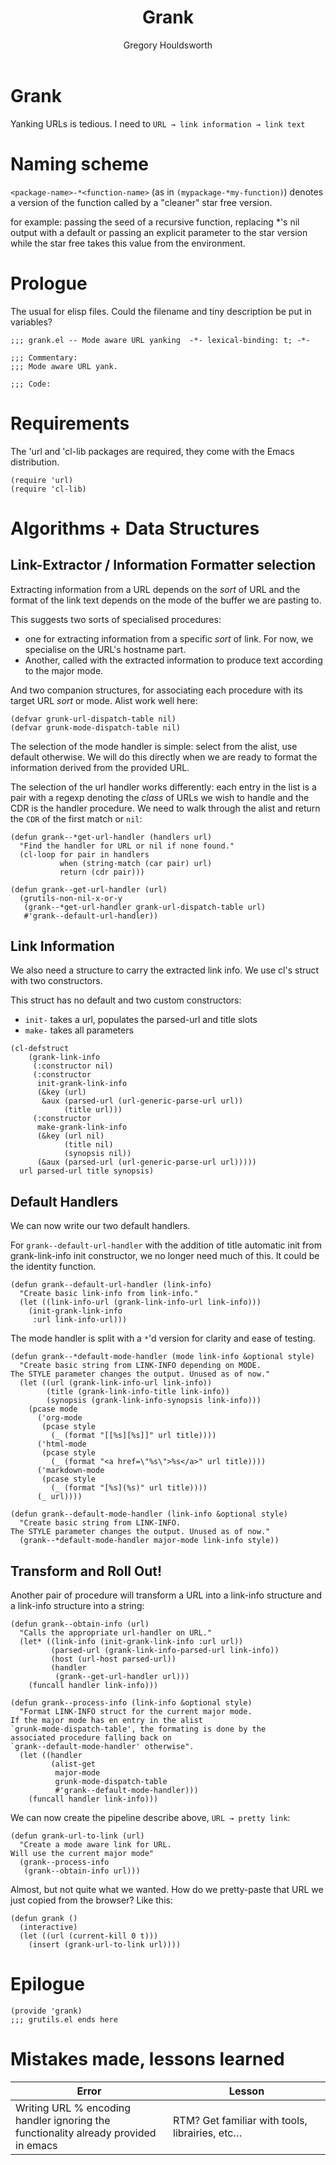 #+AUTHOR: Gregory Houldsworth
#+TITLE: Grank
#+DESCRIPTION: Mode aware URL yank

* Grank

Yanking URLs is tedious. I need to
=URL → link information → link text=

* Naming scheme

~<package-name>-*<function-name>~
(as in ~(mypackage-*my-function)~)
denotes a version of the function called by a "cleaner" star
free version.

for example: passing the seed of a recursive function,
replacing *'s nil output with a default or passing an
explicit parameter to the star version while the star free
takes this value from the environment.

* Prologue

The usual for elisp files. Could the filename and tiny
description be put in variables?

#+begin_src elisp :tangle yes
;;; grank.el -- Mode aware URL yanking  -*- lexical-binding: t; -*-

;;; Commentary:
;;; Mode aware URL yank.

;;; Code:
#+end_src

* Requirements

The 'url and 'cl-lib packages are required, they come with
the Emacs distribution.

#+begin_src elisp
(require 'url)
(require 'cl-lib)
#+end_src

* Algorithms + Data Structures

** Link-Extractor / Information Formatter selection

Extracting information from a URL depends on the /sort/ of
URL and the format of the link text depends on the mode of
the buffer we are pasting to.

This suggests two sorts of specialised procedures:

- one for extracting information from a specific /sort/ of
  link. For now, we specialise on the URL's hostname part.
- Another, called with the extracted information
  to produce text according to the major mode.

And two companion structures, for associating each procedure
with its target URL /sort/ or mode. Alist work well here:

#+begin_src elisp
(defvar grunk-url-dispatch-table nil)
(defvar grunk-mode-dispatch-table nil)
#+end_src

The selection of the mode handler is simple: select from the
alist, use default otherwise. We will do this directly when
we are ready to format the information derived from the
provided URL.

The selection of the url handler works differently: each
entry in the list is a pair with a regexp denoting the
/class/ of URLs we wish to handle and the CDR is the handler
procedure. We need to walk through the alist and return the
~CDR~ of the first match or ~nil~:

#+begin_src elisp
(defun grank--*get-url-handler (handlers url)
  "Find the handler for URL or nil if none found."
  (cl-loop for pair in handlers
           when (string-match (car pair) url)
           return (cdr pair)))

(defun grank--get-url-handler (url)
  (grutils-non-nil-x-or-y
   (grank--*get-url-handler grank-url-dispatch-table url)
   #'grank--default-url-handler))
#+end_src

** Link Information

We also need a structure to carry the extracted link
info. We use cl's struct with two constructors.

This struct has no default and two custom constructors:

- ~init-~ takes a url, populates the parsed-url and title slots
- ~make-~ takes all parameters 

#+begin_src elisp
(cl-defstruct
    (grank-link-info
     (:constructor nil)
     (:constructor
      init-grank-link-info
      (&key (url)
       &aux (parsed-url (url-generic-parse-url url))
            (title url)))
     (:constructor
      make-grank-link-info
      (&key (url nil)
            (title nil)
            (synopsis nil))
      (&aux (parsed-url (url-generic-parse-url url)))))
  url parsed-url title synopsis)
#+end_src

** Default Handlers

We can now write our two default handlers.

For ~grank--default-url-handler~ with the addition of title
automatic init from grank-link-info init constructor, we no
longer need much of this. It could be the identity function.

#+begin_src elisp
(defun grank--default-url-handler (link-info)
  "Create basic link-info from link-info."
  (let ((link-info-url (grank-link-info-url link-info)))
    (init-grank-link-info
     :url link-info-url)))
#+end_src

The mode handler is split with a ~*~'d version for clarity
and ease of testing.

#+begin_src elisp
(defun grank--*default-mode-handler (mode link-info &optional style)
  "Create basic string from LINK-INFO depending on MODE.
The STYLE parameter changes the output. Unused as of now."
  (let ((url (grank-link-info-url link-info))
        (title (grank-link-info-title link-info))
        (synopsis (grank-link-info-synopsis link-info)))
    (pcase mode
      ('org-mode
       (pcase style
         (_ (format "[[%s][%s]]" url title))))
      ('html-mode
       (pcase style
         (_ (format "<a href=\"%s\">%s</a>" url title))))
      ('markdown-mode
       (pcase style
         (_ (format "[%s](%s)" url title))))
      (_ url))))

(defun grank--default-mode-handler (link-info &optional style)
  "Create basic string from LINK-INFO.
The STYLE parameter changes the output. Unused as of now."
  (grank--*default-mode-handler major-mode link-info style))
#+end_src

** Transform and Roll Out!

Another pair of procedure will transform a URL into a
link-info structure and a link-info structure into a string:

#+begin_src elisp
(defun grank--obtain-info (url)
  "Calls the appropriate url-handler on URL."
  (let* ((link-info (init-grank-link-info :url url))
         (parsed-url (grank-link-info-parsed-url link-info))
         (host (url-host parsed-url))
         (handler
          (grank--get-url-handler url)))
    (funcall handler link-info)))

(defun grank--process-info (link-info &optional style)
  "Format LINK-INFO struct for the current major mode.
If the major mode has en entry in the alist
`grunk-mode-dispatch-table', the formating is done by the
associated procedure falling back on
`grank--default-mode-handler' otherwise".
  (let ((handler
         (alist-get
          major-mode
          grunk-mode-dispatch-table
          #'grank--default-mode-handler)))
    (funcall handler link-info)))
#+end_src

We can now create the pipeline describe above,
~URL → pretty link~:

#+begin_src elisp
(defun grank-url-to-link (url)
  "Create a mode aware link for URL.
Will use the current major mode"
  (grank--process-info
   (grank--obtain-info url)))
#+end_src

Almost, but not quite what we wanted. How do we pretty-paste
that URL we just copied from the browser? Like this:

#+begin_src elisp
(defun grank ()
  (interactive)
  (let ((url (current-kill 0 t)))
    (insert (grank-url-to-link url))))
#+end_src

* Epilogue

#+begin_src elisp :tangle yes
(provide 'grank)
;;; grutils.el ends here
#+end_src


* Mistakes made, lessons learned

| Error                                                                        | Lesson                                           |
|------------------------------------------------------------------------------+--------------------------------------------------|
| <26>                                                                         | <26>                                             |
| Writing URL % encoding handler ignoring the functionality already provided in emacs | RTM? Get familiar with tools, librairies, etc... |
|------------------------------------------------------------------------------+--------------------------------------------------|
